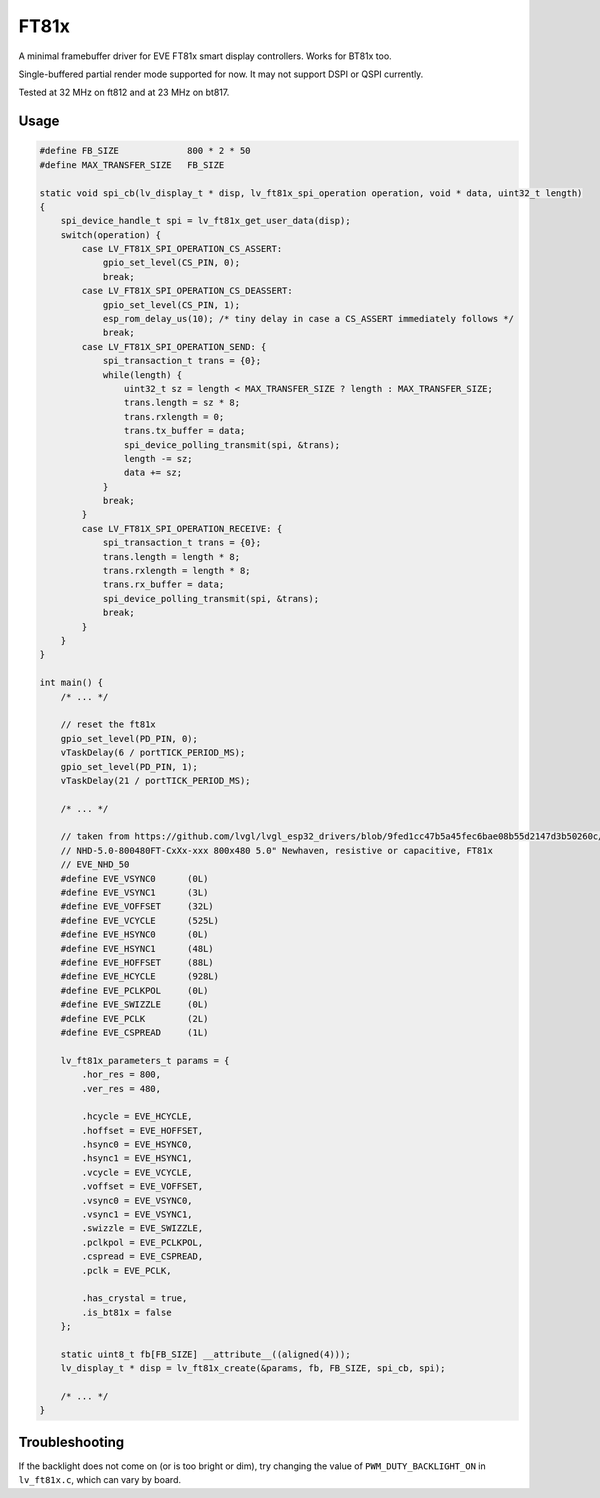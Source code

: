 =====
FT81x
=====

A minimal framebuffer driver for EVE FT81x smart display controllers. Works for BT81x too.

Single-buffered partial render mode supported for now. It may not support DSPI or QSPI currently.

Tested at 32 MHz on ft812 and at 23 MHz on bt817.

Usage
*****

.. code-block:: c

    #define FB_SIZE             800 * 2 * 50
    #define MAX_TRANSFER_SIZE   FB_SIZE

    static void spi_cb(lv_display_t * disp, lv_ft81x_spi_operation operation, void * data, uint32_t length)
    {
        spi_device_handle_t spi = lv_ft81x_get_user_data(disp);
        switch(operation) {
            case LV_FT81X_SPI_OPERATION_CS_ASSERT:
                gpio_set_level(CS_PIN, 0);
                break;
            case LV_FT81X_SPI_OPERATION_CS_DEASSERT:
                gpio_set_level(CS_PIN, 1);
                esp_rom_delay_us(10); /* tiny delay in case a CS_ASSERT immediately follows */
                break;
            case LV_FT81X_SPI_OPERATION_SEND: {
                spi_transaction_t trans = {0};
                while(length) {
                    uint32_t sz = length < MAX_TRANSFER_SIZE ? length : MAX_TRANSFER_SIZE;
                    trans.length = sz * 8;
                    trans.rxlength = 0;
                    trans.tx_buffer = data;
                    spi_device_polling_transmit(spi, &trans);
                    length -= sz;
                    data += sz;
                }
                break;
            }
            case LV_FT81X_SPI_OPERATION_RECEIVE: {
                spi_transaction_t trans = {0};
                trans.length = length * 8;
                trans.rxlength = length * 8;
                trans.rx_buffer = data;
                spi_device_polling_transmit(spi, &trans);
                break;
            }
        }
    }

    int main() {
        /* ... */

        // reset the ft81x
        gpio_set_level(PD_PIN, 0);
        vTaskDelay(6 / portTICK_PERIOD_MS);
        gpio_set_level(PD_PIN, 1);
        vTaskDelay(21 / portTICK_PERIOD_MS);

        /* ... */

        // taken from https://github.com/lvgl/lvgl_esp32_drivers/blob/9fed1cc47b5a45fec6bae08b55d2147d3b50260c/lvgl_tft/EVE_config.h
        // NHD-5.0-800480FT-CxXx-xxx 800x480 5.0" Newhaven, resistive or capacitive, FT81x
        // EVE_NHD_50
        #define EVE_VSYNC0	(0L)
        #define EVE_VSYNC1	(3L)
        #define EVE_VOFFSET	(32L)
        #define EVE_VCYCLE	(525L)
        #define EVE_HSYNC0	(0L)
        #define EVE_HSYNC1	(48L)
        #define EVE_HOFFSET	(88L)
        #define EVE_HCYCLE 	(928L)
        #define EVE_PCLKPOL	(0L)
        #define EVE_SWIZZLE	(0L)
        #define EVE_PCLK	(2L)
        #define EVE_CSPREAD	(1L)

        lv_ft81x_parameters_t params = {
            .hor_res = 800,
            .ver_res = 480,

            .hcycle = EVE_HCYCLE,
            .hoffset = EVE_HOFFSET,
            .hsync0 = EVE_HSYNC0,
            .hsync1 = EVE_HSYNC1,
            .vcycle = EVE_VCYCLE,
            .voffset = EVE_VOFFSET,
            .vsync0 = EVE_VSYNC0,
            .vsync1 = EVE_VSYNC1,
            .swizzle = EVE_SWIZZLE,
            .pclkpol = EVE_PCLKPOL,
            .cspread = EVE_CSPREAD,
            .pclk = EVE_PCLK,

            .has_crystal = true,
            .is_bt81x = false
        };

        static uint8_t fb[FB_SIZE] __attribute__((aligned(4)));
        lv_display_t * disp = lv_ft81x_create(&params, fb, FB_SIZE, spi_cb, spi);

        /* ... */
    }


Troubleshooting
***************

If the backlight does not come on (or is too bright or dim),
try changing the value of ``PWM_DUTY_BACKLIGHT_ON``
in ``lv_ft81x.c``, which can vary by board.

